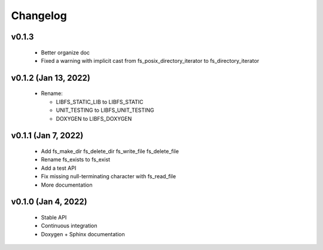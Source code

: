 .. -*- coding: utf-8 -*-
.. _changelog:

=========
Changelog
=========

.. module:: libfs

v0.1.3
------

  * Better organize doc
  * Fixed a warning with implicit cast from fs_posix_directory_iterator to fs_directory_iterator

v0.1.2 (Jan 13, 2022)
---------------------

  * Rename:
  
    * LIBFS_STATIC_LIB to LIBFS_STATIC
    * UNIT_TESTING to LIBFS_UNIT_TESTING
    * DOXYGEN to LIBFS_DOXYGEN

v0.1.1 (Jan 7, 2022)
--------------------

  * Add fs_make_dir fs_delete_dir fs_write_file fs_delete_file
  * Rename fs_exists to fs_exist
  * Add a test API
  * Fix missing null-terminating character with fs_read_file
  * More documentation

v0.1.0 (Jan 4, 2022)
--------------------

  * Stable API
  * Continuous integration
  * Doxygen + Sphinx documentation
